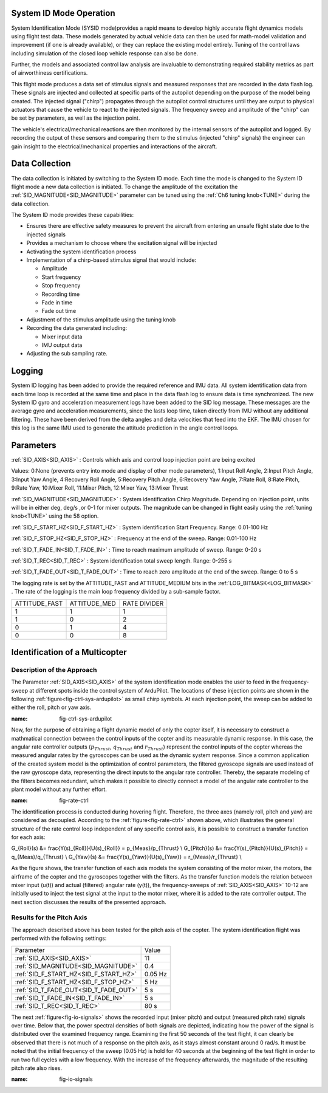 .. _systemid-mode-operation:

System ID Mode Operation
========================

System Identification Mode (SYSID mode)provides a rapid means to develop highly accurate flight
dynamics models using flight test data. These models generated by actual vehicle data can then be used for math-model validation and improvement (if one is already available), or they can replace the existing model entirely. Tuning of the control laws including simulation of the closed loop vehicle response can also be done.

Further, the models and associated control law analysis are invaluable to demonstrating
required stability metrics as part of airworthiness certifications.

This flight mode produces a data set of stimulus signals and measured responses that are recorded in the data flash log. These signals are injected and collected at specific parts of the autopilot depending on the purpose of the model being created. The injected signal ("chirp") propagates through the autopilot control structures until they are output to physical actuators that cause the vehicle to react to the injected signals. The frequency sweep and amplitude of the "chirp" can be set by parameters, as well as the injection point.

The vehicle's electrical/mechanical reactions are then monitored by the internal sensors of
the autopilot and logged. By recording the output of these sensors and comparing them to the stimulus
(injected "chirp" signals) the engineer can gain insight to the electrical/mechanical properties and
interactions of the aircraft.

Data Collection
===============

The data collection is initiated by switching to the System ID mode. Each time the mode is changed
to the System ID flight mode a new data collection is initiated. To change the amplitude of the
excitation the :ref:`SID_MAGNITUDE<SID_MAGNITUDE>` parameter can be tuned using the :ref:`Ch6 tuning knob<TUNE>` during the data collection.

The System ID mode provides these capabilities:

- Ensures there are effective safety measures to prevent the aircraft from entering an unsafe flight state due to the injected signals
- Provides a mechanism to choose where the excitation signal will be injected
- Activating the system identification process
- Implementation of a chirp-based stimulus signal that would include:

  - Amplitude
  - Start frequency
  - Stop frequency
  - Recording time
  - Fade in time
  - Fade out time

- Adjustment of the stimulus amplitude using the tuning knob
- Recording the data generated including:

  - Mixer input data
  - IMU output data

- Adjusting the sub sampling rate.

Logging
=======

System ID logging has been added to provide the required reference and IMU data. All system
identification data from each time loop is recorded at the same time and place in the data flash log
to ensure data is time synchronized. The new System ID gyro and acceleration measurement logs have been added to the SID log
message. These messages are the average gyro and acceleration measurements, since the lasts loop
time, taken directly from IMU without any additional filtering. These have been derived from the delta angles and delta velocities that feed into the EKF. The IMU chosen for this log is the same IMU
used to generate the attitude prediction in the angle control loops.

Parameters
==========

:ref:`SID_AXIS<SID_AXIS>` : Controls which axis and control loop injection point are being excited

Values: 0:None (prevents entry into mode and display of other mode parameters), 1:Input Roll Angle, 2:Input Pitch Angle, 3:Input Yaw Angle, 4:Recovery Roll Angle,
5:Recovery Pitch Angle, 6:Recovery Yaw Angle, 7:Rate Roll, 8:Rate Pitch, 9:Rate Yaw, 10:Mixer Roll,
11:Mixer Pitch, 12:Mixer Yaw, 13:Mixer Thrust

:ref:`SID_MAGNITUDE<SID_MAGNITUDE>` : System identification Chirp Magnitude. Depending on injection point, units will be in either deg, deg/s ,or 0-1 for mixer outputs. The magnitude can be changed in flight easily using the :ref:`tuning knob<TUNE>` using the 58 option.

:ref:`SID_F_START_HZ<SID_F_START_HZ>` : System identification Start Frequency. Range: 0.01-100 Hz

:ref:`SID_F_STOP_HZ<SID_F_STOP_HZ>` : Frequency at the end of the sweep. Range: 0.01-100 Hz

:ref:`SID_T_FADE_IN<SID_T_FADE_IN>` : Time to reach maximum amplitude of sweep. Range: 0-20 s

:ref:`SID_T_REC<SID_T_REC>` : System identification total sweep length. Range: 0-255 s

:ref:`SID_T_FADE_OUT<SID_T_FADE_OUT>` : Time to reach zero amplitude at the end of the sweep. Range: 0 to 5 s


.. image:: ../images/chirp.jpg


The logging rate is set by the ATTITUDE_FAST and ATTITUDE_MEDIUM bits in the :ref:`LOG_BITMASK<LOG_BITMASK>` . The rate of the logging is the
main loop frequency divided by a sub-sample factor.

+--------------+--------------+---------------+
|ATTITUDE_FAST | ATTITUDE_MED | RATE DIVIDER  |
+--------------+--------------+---------------+
| 1            |    1         | 1             |
+--------------+--------------+---------------+
| 1            |    0         | 2             |
+--------------+--------------+---------------+
| 0            |    1         | 4             |
+--------------+--------------+---------------+
| 0            |    0         | 8             |
+--------------+--------------+---------------+

Identification of a Multicopter
===============================
Description of the Approach
---------------------------

The Parameter :ref:`SID_AXIS<SID_AXIS>` of the system identification mode enables the user to feed in the frequency-sweep at different spots inside the control system of ArduPilot. The locations of these injection points are shown in the following :ref:`figure<fig-ctrl-sys-ardupilot>` as small chirp symbols. At each injection point, the sweep can be added to either the roll, pitch or yaw axis. 

.. image:: ../images/ControlSystem.png
:name: fig-ctrl-sys-ardupilot

Now, for the purpose of obtaining a flight dynamic model of only the copter itself, it is necessary to construct a mathmatical connection between the control inputs of the copter and its measurable dynamic response. In this case, the angular rate controller outputs (:math:`p_{Thrust}`, :math:`q_{Thrust}` and :math:`r_{Thrust}`) represent the control inputs of the copter whereas the measured angular rates by the gyroscopes can be used as the dynamic system response. Since a common application of the created system model is the optimization of control parameters, the filtered gyroscope signals are used instead of the raw gyroscope data, representing the direct inputs to the angular rate controller. Thereby, the separate modeling of the filters becomes redundant, which makes it possible to directly connect a model of the angular rate controller to the plant model without any further effort.

.. image:: ../images/RateControl.png
:name: fig-rate-ctrl

The identification process is conducted during hovering flight. Therefore, the three axes (namely roll, pitch and yaw) are considered as decoupled. According to the :ref:`figure<fig-rate-ctrl>` shown above, which illustrates the general structure of the rate control loop independent of any specific control axis, it is possible to construct a transfer function for each axis:

.. math::

G_{Roll}(s) &= \frac{Y(s)_{Roll}}{U(s)_{Roll}} = p_{Meas}/p_{Thrust} \\
G_{Pitch}(s) &= \frac{Y(s)_{Pitch}}{U(s)_{Pitch}} = q_{Meas}/q_{Thrust} \\
G_{Yaw}(s) &= \frac{Y(s)_{Yaw}}{U(s)_{Yaw}} = r_{Meas}/r_{Thrust} \\

As the figure shows, the transfer function of each axis models the system consisting of the motor mixer, the motors, the airframe of the copter and the gyroscopes together with the filters. As the transfer function models the relation between mixer input (u(t)) and actual (filtered) angular rate (y(t)), the frequency-sweeps of :ref:`SID_AXIS<SID_AXIS>` 10-12 are initially used to inject the test signal at the input to the motor mixer, where it is added to the rate controller output. The next section discusses the results of the presented approach.

Results for the Pitch Axis
-----------------------------------------

The approach described above has been tested for the pitch axis of the copter. The system identification flight was performed with the following settings:

+--------------------------------------+------------------+
| Parameter                            | Value            |
+--------------------------------------+------------------+
| :ref:`SID_AXIS<SID_AXIS>`            | 11               |
+--------------------------------------+------------------+
|:ref:`SID_MAGNITUDE<SID_MAGNITUDE>`   | 0.4              |
+--------------------------------------+------------------+
|:ref:`SID_F_START_HZ<SID_F_START_HZ>` | 0.05 Hz          |
+--------------------------------------+------------------+
|:ref:`SID_F_START_HZ<SID_F_STOP_HZ>`  | 5 Hz             |
+--------------------------------------+------------------+
|:ref:`SID_T_FADE_OUT<SID_T_FADE_OUT>` | 5 s              |
+--------------------------------------+------------------+
|:ref:`SID_T_FADE_IN<SID_T_FADE_IN>`   | 5 s              |
+--------------------------------------+------------------+
| :ref:`SID_T_REC<SID_T_REC>`          | 80 s             |
+--------------------------------------+------------------+

The next :ref:`figure<fig-io-signals>` shows the recorded input (mixer pitch) and output (measured pitch rate) signals over time. Below that, the power spectral densities of both signals are depicted, indicating how the power of the signal is distributed over the examined frequency range. Examining the first 50 seconds of the test flight, it can clearly be observed that there is not much of a response on the pitch axis, as it stays almost constant around 0 rad/s. It must be noted that the initial frequency of the sweep (0.05 Hz) is hold for 40 seconds at the beginning of the test flight in order to run two full cycles with a low frequency. With the increase of the frequency afterwards, the magnitude of the resulting pitch rate also rises.

.. image:: PitchIdentificationIOSignals.png
:name: fig-io-signals
